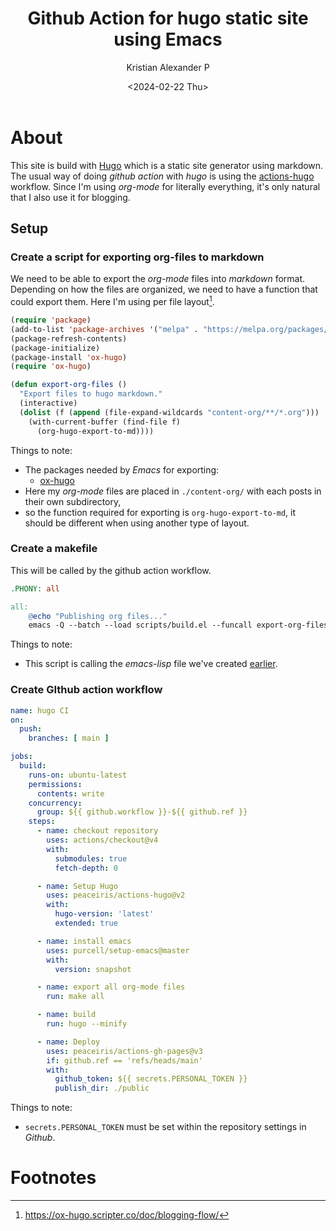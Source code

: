 #+options: ':nil -:nil ^:{} num:nil toc:nil
#+author: Kristian Alexander P
#+creator: Emacs 29.2 (Org mode 9.6.15 + ox-hugo)
#+hugo_section: posts
#+hugo_base_dir: ../../
#+date: <2024-02-22 Thu>
#+title: Github Action for hugo static site using Emacs
#+description: With a mixture of emacs-lisp and gnu makefile
#+hugo_tags: emacs hugo blog github git
#+hugo_categories: emacs
#+hugo_publishdate: <2024-02-22 Thu>
#+hugo_auto_set_lastmod: t
#+startup: inlineimages
* About
:PROPERTIES:
:EXPORT_FILE_NAME: github-action-for-hugo-static-site-using-emacs
:END:
This site is build with [[https://gohugo.io][Hugo]] which is a static site generator using markdown. The usual way of doing /github action/ with /hugo/ is using the [[https://github.com/peaceiris/actions-hugo][actions-hugo]] workflow. Since I'm using /org-mode/ for literally everything, it's only natural that I also use it for blogging.

#+caption: Deployment to github pages
[[./deploy-github.png][file:deploy-github.png]]

** Setup
*** Create a script for exporting org-files to markdown
:PROPERTIES:
:ID:       4c19c52d-19e4-4514-a6b1-d688387f3986
:END:
We need to be able to export the /org-mode/ files into /markdown/ format. Depending on how the files are organized, we need to have a function that could export them. Here I'm using per file layout[fn:1].
#+begin_src emacs-lisp
(require 'package)
(add-to-list 'package-archives '("melpa" . "https://melpa.org/packages/") t)
(package-refresh-contents)
(package-initialize)
(package-install 'ox-hugo)
(require 'ox-hugo)

(defun export-org-files ()
  "Export files to hugo markdown."
  (interactive)
  (dolist (f (append (file-expand-wildcards "content-org/**/*.org")))
    (with-current-buffer (find-file f)
      (org-hugo-export-to-md))))
#+end_src
Things to note:
- The packages needed by /Emacs/ for exporting:
  - [[https://ox-hugo.scripter.co/][ox-hugo]]
- Here my /org-mode/ files are placed in =./content-org/= with each posts in their own subdirectory,
- so the function required for exporting is ~org-hugo-export-to-md~, it should be different when using another type of layout.
*** Create a makefile
This will be called by the github action workflow.
#+begin_src makefile
.PHONY: all

all:
    @echo "Publishing org files..."
    emacs -Q --batch --load scripts/build.el --funcall export-org-files
#+end_src
Things to note:
- This script is calling the /emacs-lisp/ file we've created [[id:4c19c52d-19e4-4514-a6b1-d688387f3986][earlier]].
*** Create GIthub action workflow
#+begin_src yaml
name: hugo CI
on:
  push:
    branches: [ main ]

jobs:
  build:
    runs-on: ubuntu-latest
    permissions:
      contents: write
    concurrency:
      group: ${{ github.workflow }}-${{ github.ref }}
    steps:
      - name: checkout repository
        uses: actions/checkout@v4
        with:
          submodules: true
          fetch-depth: 0

      - name: Setup Hugo
        uses: peaceiris/actions-hugo@v2
        with:
          hugo-version: 'latest'
          extended: true

      - name: install emacs
        uses: purcell/setup-emacs@master
        with:
          version: snapshot

      - name: export all org-mode files
        run: make all

      - name: build
        run: hugo --minify

      - name: Deploy
        uses: peaceiris/actions-gh-pages@v3
        if: github.ref == 'refs/heads/main'
        with:
          github_token: ${{ secrets.PERSONAL_TOKEN }}
          publish_dir: ./public
#+end_src
Things to note:
- ~secrets.PERSONAL_TOKEN~ must be set within the repository settings in /Github/.

#+caption: secrets and variable
[[./action-secrets-and-variables.png][file:action-secrets-and-variables.png]]

* Footnotes

[fn:1] https://ox-hugo.scripter.co/doc/blogging-flow/
